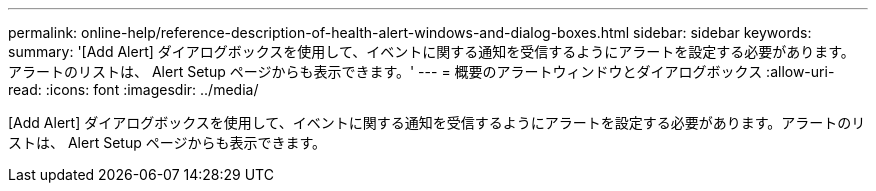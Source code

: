 ---
permalink: online-help/reference-description-of-health-alert-windows-and-dialog-boxes.html 
sidebar: sidebar 
keywords:  
summary: '[Add Alert] ダイアログボックスを使用して、イベントに関する通知を受信するようにアラートを設定する必要があります。アラートのリストは、 Alert Setup ページからも表示できます。' 
---
= 概要のアラートウィンドウとダイアログボックス
:allow-uri-read: 
:icons: font
:imagesdir: ../media/


[role="lead"]
[Add Alert] ダイアログボックスを使用して、イベントに関する通知を受信するようにアラートを設定する必要があります。アラートのリストは、 Alert Setup ページからも表示できます。
